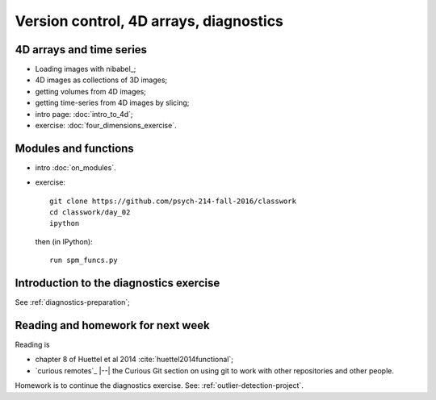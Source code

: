 #######################################
Version control, 4D arrays, diagnostics
#######################################

*************************
4D arrays and time series
*************************

* Loading images with nibabel_;
* 4D images as collections of 3D images;
* getting volumes from 4D images;
* getting time-series from 4D images by slicing;

* intro page: :doc:`intro_to_4d`;
* exercise: :doc:`four_dimensions_exercise`.

*********************
Modules and functions
*********************

* intro :doc:`on_modules`.
* exercise::

    git clone https://github.com/psych-214-fall-2016/classwork
    cd classwork/day_02
    ipython

  then (in IPython)::

    run spm_funcs.py

****************************************
Introduction to the diagnostics exercise
****************************************

See :ref:`diagnostics-preparation`;

**********************************
Reading and homework for next week
**********************************

Reading is

* chapter 8 of Huettel et al 2014 :cite:`huettel2014functional`;
* `curious remotes`_ |--| the Curious Git section on using git to work with
  other repositories and other people.

Homework is to continue the diagnostics exercise.  See:
:ref:`outlier-detection-project`.
